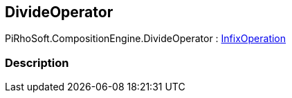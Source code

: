 [#reference/divide-operator]

## DivideOperator

PiRhoSoft.CompositionEngine.DivideOperator : <<reference/infix-operation.html,InfixOperation>>

### Description

